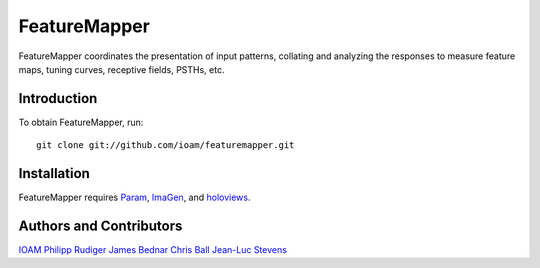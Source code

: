 .. imagen documentation master file, created by
   sphinx-quickstart on Wed May 14 14:25:57 2014.
   You can adapt this file completely to your liking, but it should at least
   contain the root `toctree` directive.

FeatureMapper
=============

FeatureMapper coordinates the presentation of input patterns, collating and
analyzing the responses to measure feature maps, tuning curves, receptive fields,
PSTHs, etc.

Introduction
____________

To obtain FeatureMapper, run::

   git clone git://github.com/ioam/featuremapper.git

Installation
____________

FeatureMapper requires `Param <http://ioam.github.com/param/>`_,
`ImaGen <http://ioam.github.com/imagen/>`_, and
`holoviews <http://ioam.github.com/holoviews/>`_.

Authors and Contributors
________________________

`IOAM <https://github.com/ioam>`_
`Philipp Rudiger <https://github.com/philippjfr>`_
`James Bednar <https://github.com/jbednar>`_
`Chris Ball <https://github.com/ceball>`_
`Jean-Luc Stevens <https://github.com/jlstevens>`_

